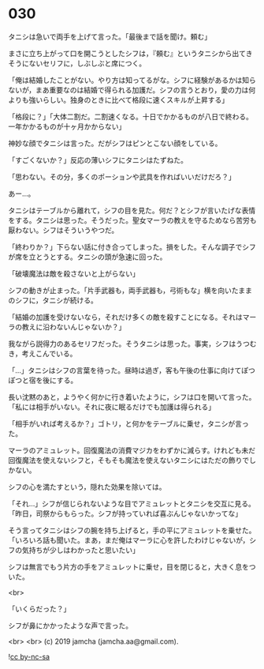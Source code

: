 #+OPTIONS: toc:nil
#+OPTIONS: -:nil
#+OPTIONS: ^:{}
 
* 030

  タニシは急いで両手を上げて言った。「最後まで話を聞け。頼む」

  まさに立ち上がって口を開こうとしたシフは，『頼む』というタニシから出てきそうにないセリフに，しぶしぶと席につく。

  「俺は結婚したことがない。やり方は知ってるがな。シフに経験があるかは知らないが，まあ重要なのは結婚で得られる加護だ。シフの言うとおり，愛の力は何よりも強いらしい。独身のときに比べて格段に速くスキルが上昇する」

  「格段に？」「大体二割だ。二割速くなる。十日でかかるものが八日で終わる。一年かかるものが十ヶ月かからない」

  神妙な顔でタニシは言った。だがシフはピンとこない顔をしている。

  「すごくないか？」反応の薄いシフにタニシはたずねた。

  「思わない。その分，多くのポーションや武具を作ればいいだけだろ？」

  あー…。

  タニシはテーブルから離れて，シフの目を見た。何だ？とシフが言いたげな表情をする。タニシは思った。そうだった。聖女マーラの教えを守るためなら苦労も厭わない。シフはそういうやつだ。

  「終わりか？」下らない話に付き合ってしまった。損をした。そんな調子でシフが席を立とうとする。タニシの頭が急速に回った。

  「破壊魔法は敵を殺さないと上がらない」

  シフの動きが止まった。「片手武器も，両手武器も，弓術もな」横を向いたままのシフに，タニシが続ける。

  「結婚の加護を受けないなら，それだけ多くの敵を殺すことになる。それはマーラの教えに沿わないんじゃないか？」

  我ながら説得力のあるセリフだった。そうタニシは思った。事実，シフはうつむき，考えこんでいる。

  「…」タニシはシフの言葉を待った。昼時は過ぎ，客も午後の仕事に向けてぽつぽつと宿を後にする。

  長い沈黙のあと，ようやく何かに行き着いたように，シフは口を開いて言った。「私には相手がいない。それに夜に眠るだけでも加護は得られる」

  「相手がいれば考えるか？」ゴトリ，と何かをテーブルに乗せ，タニシが言った。

  マーラのアミュレット。回復魔法の消費マジカをわずかに減らす。けれども未だ回復魔法を使えないシフと，そもそも魔法を使えないタニシにはただの飾りでしかない。

  シフの心を満たすという，隠れた効果を除いては。

  「それ…」シフが信じられないような目でアミュレットとタニシを交互に見る。「昨日，司祭からもらった。シフが持っていれば喜ぶんじゃないかってな」

  そう言ってタニシはシフの腕を持ち上げると，手の平にアミュレットを乗せた。「いろいろ話も聞いた。まあ，まだ俺はマーラに心を許したわけじゃないが，シフの気持ちが少しはわかったと思いたい」

  シフは無言でもう片方の手をアミュレットに乗せ，目を閉じると，大きく息をついた。

  <br>

  「いくらだった？」

  シフが鼻にかかったような声で言った。

  <br>
  <br>
  (c) 2019 jamcha (jamcha.aa@gmail.com).

  ![[https://i.creativecommons.org/l/by-nc-sa/4.0/88x31.png][cc by-nc-sa]]
